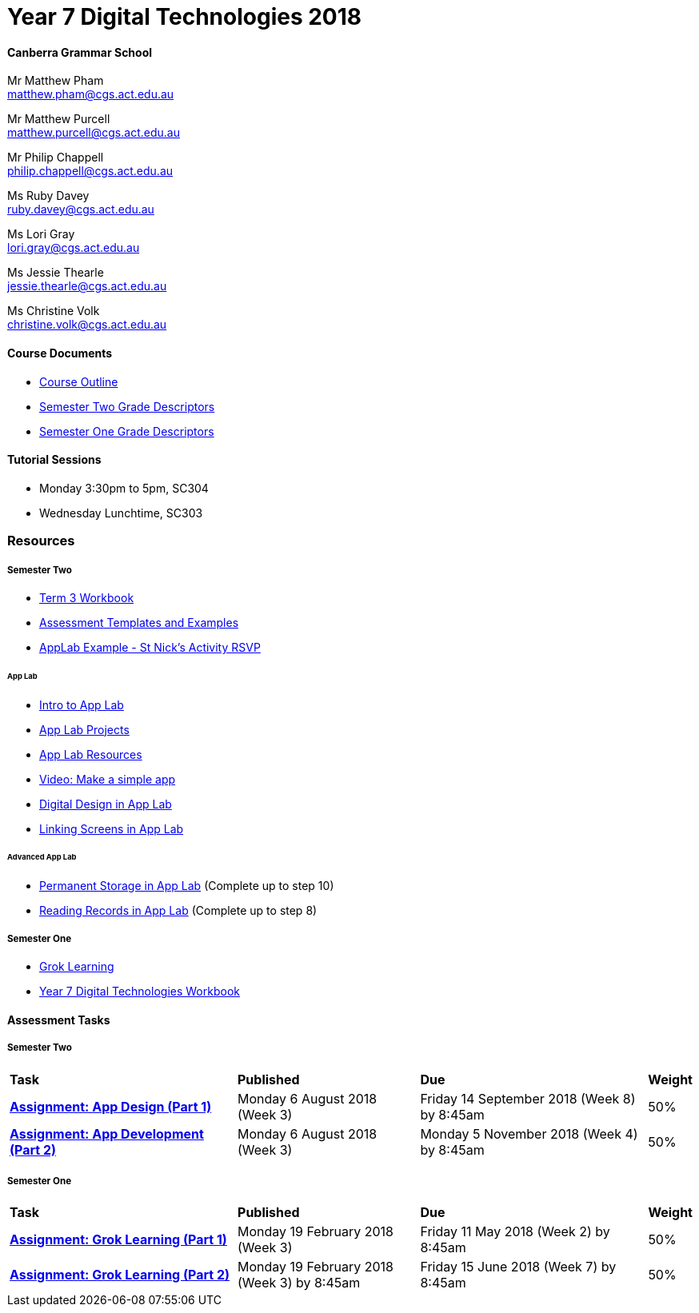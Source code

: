 :page-layout: standard_fork
:page-title: Year 7 Digital Technologies 2018
:icons: font

= Year 7 Digital Technologies 2018

==== Canberra Grammar School

Mr Matthew Pham +
matthew.pham@cgs.act.edu.au

Mr Matthew Purcell +
matthew.purcell@cgs.act.edu.au


Mr Philip Chappell +
philip.chappell@cgs.act.edu.au

Ms Ruby Davey +
ruby.davey@cgs.act.edu.au

Ms Lori Gray +
lori.gray@cgs.act.edu.au

Ms Jessie Thearle +
jessie.thearle@cgs.act.edu.au

Ms Christine Volk +
christine.volk@cgs.act.edu.au

==== Course Documents

- <<course_overview/course_overview.adoc#,Course Outline>>
- link:s2assessment/Year%207%20Digital%20Technologies%20-%20Semester%20Two%20Grade%20Descriptors.pdf[Semester Two Grade Descriptors]
- link:s1assessment/Year%207%20Digital%20Technologies%20-%20Semester%20One%20Grade%20Descriptors.pdf[Semester One Grade Descriptors]

==== Tutorial Sessions

* Monday 3:30pm to 5pm, SC304
* Wednesday Lunchtime, SC303

=== Resources

===== Semester Two

- link:s2resources/Year%207%20Digital%20Technologies%20-%20Term%203%20Booklet.pdf[Term 3 Workbook]
- https://drive.google.com/open?id=1b8qjvmYFHfigqfCsddhQvt7omv6qa1JG[Assessment Templates and Examples^]
- https://studio.code.org/projects/applab/gWWcOJBlzo5Hx8OHAuqXgqXhQ8EUgbD59Ijgj97pmjg[AppLab Example - St Nick's Activity RSVP^]

====== App Lab
- https://studio.code.org/s/applab-intro/stage/1/puzzle/1[Intro to App Lab^]
- https://studio.code.org/projects/applab[App Lab Projects^]
- https://code.org/educate/applab[App Lab Resources^]
- https://www.youtube.com/watch?time_continue=669&v=tDnoxkOSfQw[Video: Make a simple app^]
- https://studio.code.org/s/csd4-2017/stage/12/puzzle/1[Digital Design in App Lab^]
- https://studio.code.org/s/csd4-2017/stage/13/puzzle/1[Linking Screens in App Lab^]

====== Advanced App Lab
- https://studio.code.org/s/cspunit6/stage/2/puzzle/1[Permanent Storage in App Lab^] (Complete up to step 10)
- https://studio.code.org/s/cspunit6/stage/3/puzzle/1[Reading Records in App Lab^] (Complete up to step 8)

===== Semester One

- https://groklearning.com[Grok Learning^]
- http://cgs.ist/year7[Year 7 Digital Technologies Workbook^]

==== Assessment Tasks

===== Semester Two

[cols="5,4,5,1"]
|===

^|*Task*
^|*Published*
^|*Due*
^|*Weight*

{set:cellbgcolor:white}
.^|*link:s2assessment/Year%207%20Digital%20Technologies%20-%20Semester%20Two%20Assessment.pdf[Assignment: App Design (Part 1)]*
.^|Monday 6 August 2018 (Week 3)
.^|Friday 14 September 2018 (Week 8) by 8:45am
^.^|50%

.^|*link:s2assessment/Year%207%20Digital%20Technologies%20-%20Semester%20Two%20Assessment.pdf[Assignment: App Development (Part 2)]*
.^|Monday 6 August 2018 (Week 3)
.^|Monday 5 November 2018 (Week 4) by 8:45am
^.^|50%

|===


===== Semester One

[cols="5,4,5,1"]
|===

^|*Task*
^|*Published*
^|*Due*
^|*Weight*

{set:cellbgcolor:white}
.^|*link:s1assessment/Year%207%20Digital%20Technologies%20-%20Semester%20One%20Assessment.pdf[Assignment: Grok Learning (Part 1)]*
.^|Monday 19 February 2018 (Week 3)
.^|Friday 11 May 2018 (Week 2) by 8:45am
^.^|50%

.^|*link:s1assessment/Year%207%20Digital%20Technologies%20-%20Semester%20One%20Assessment.pdf[Assignment: Grok Learning (Part 2)]*
.^|Monday 19 February 2018 (Week 3) by 8:45am
.^|Friday 15 June 2018 (Week 7) by 8:45am
^.^|50%


|===

